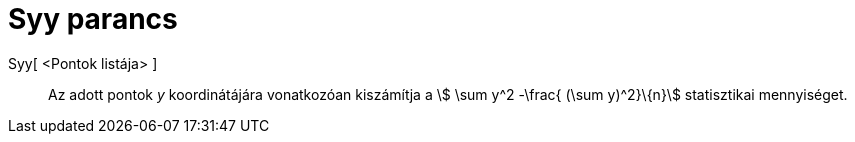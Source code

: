 = Syy parancs
:page-en: commands/Syy
ifdef::env-github[:imagesdir: /hu/modules/ROOT/assets/images]

Syy[ <Pontok listája> ]::
  Az adott pontok _y_ koordinátájára vonatkozóan kiszámítja a stem:[ \sum y^2 -\frac{ (\sum y)^2}\{n}] statisztikai
  mennyiséget.
